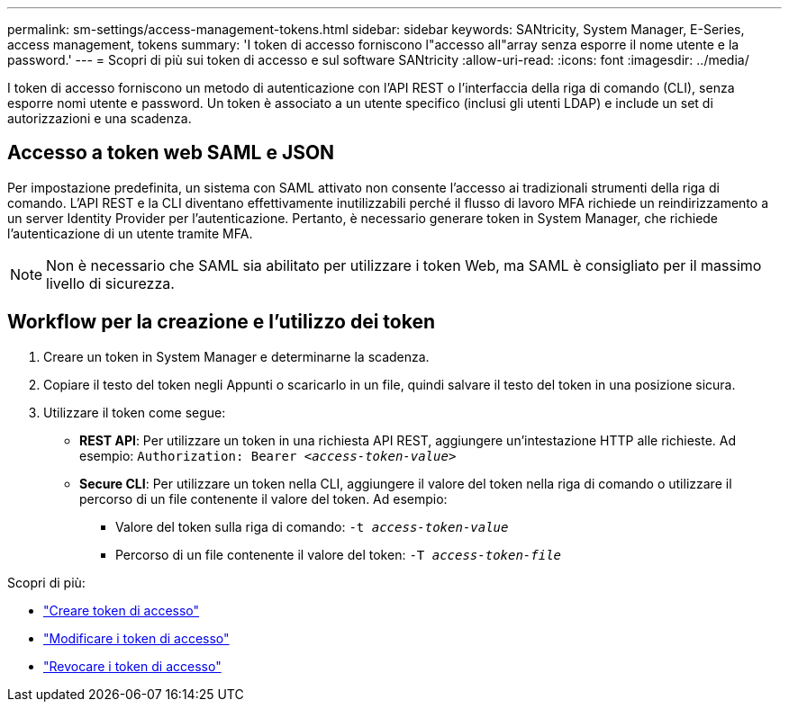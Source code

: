 ---
permalink: sm-settings/access-management-tokens.html 
sidebar: sidebar 
keywords: SANtricity, System Manager, E-Series, access management, tokens 
summary: 'I token di accesso forniscono l"accesso all"array senza esporre il nome utente e la password.' 
---
= Scopri di più sui token di accesso e sul software SANtricity
:allow-uri-read: 
:icons: font
:imagesdir: ../media/


[role="lead"]
I token di accesso forniscono un metodo di autenticazione con l'API REST o l'interfaccia della riga di comando (CLI), senza esporre nomi utente e password. Un token è associato a un utente specifico (inclusi gli utenti LDAP) e include un set di autorizzazioni e una scadenza.



== Accesso a token web SAML e JSON

Per impostazione predefinita, un sistema con SAML attivato non consente l'accesso ai tradizionali strumenti della riga di comando. L'API REST e la CLI diventano effettivamente inutilizzabili perché il flusso di lavoro MFA richiede un reindirizzamento a un server Identity Provider per l'autenticazione. Pertanto, è necessario generare token in System Manager, che richiede l'autenticazione di un utente tramite MFA.


NOTE: Non è necessario che SAML sia abilitato per utilizzare i token Web, ma SAML è consigliato per il massimo livello di sicurezza.



== Workflow per la creazione e l'utilizzo dei token

. Creare un token in System Manager e determinarne la scadenza.
. Copiare il testo del token negli Appunti o scaricarlo in un file, quindi salvare il testo del token in una posizione sicura.
. Utilizzare il token come segue:
+
** *REST API*: Per utilizzare un token in una richiesta API REST, aggiungere un'intestazione HTTP alle richieste. Ad esempio:
`Authorization: Bearer _<access-token-value>_`
** *Secure CLI*: Per utilizzare un token nella CLI, aggiungere il valore del token nella riga di comando o utilizzare il percorso di un file contenente il valore del token. Ad esempio:
+
*** Valore del token sulla riga di comando: `-t _access-token-value_`
*** Percorso di un file contenente il valore del token: `-T _access-token-file_`






Scopri di più:

* link:access-management-tokens-create.html["Creare token di accesso"]
* link:access-management-tokens-edit.html["Modificare i token di accesso"]
* link:access-management-tokens-revoke.html["Revocare i token di accesso"]

